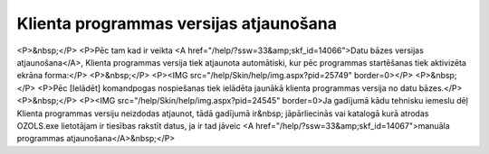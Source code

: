 .. 14064 ===========================================Klienta programmas versijas atjaunošana=========================================== <P>&nbsp;</P>
<P>Pēc tam kad ir veikta <A href="/help/?ssw=33&amp;skf_id=14066">Datu bāzes versijas atjaunošana</A>, Klienta programmas versija tiek atjaunota automātiski, kur pēc programmas startēšanas tiek aktivizēta ekrāna forma:</P>
<P>&nbsp;</P>
<P><IMG src="/help/Skin/help/img.aspx?pid=25749" border=0></P>
<P>&nbsp;</P>
<P>Pēc [Ielādēt] komandpogas nospiešanas tiek ielādēta jaunākā klienta programmas versija no datu bāzes.</P>
<P>&nbsp;</P>
<P><IMG src="/help/Skin/help/img.aspx?pid=24545" border=0>Ja gadījumā kādu tehnisku iemeslu dēļ Klienta programmas versiju neizdodas atjaunot, tādā gadījumā ir&nbsp; jāpārliecinās vai katalogā kurā atrodas OZOLS.exe lietotājam ir tiesības rakstīt datus, ja ir tad jāveic <A href="/help/?ssw=33&amp;skf_id=14067">manuāla programmas atjaunošana</A>&nbsp;</P> .. toctree::   :maxdepth: 4    14067.rst